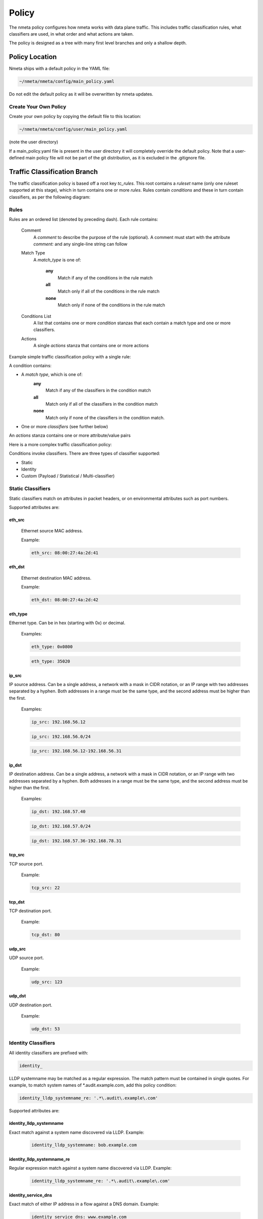 ######
Policy
######

The nmeta policy configures how nmeta works with data plane traffic.
This includes traffic classification rules, what classifiers are used,
in what order and what actions are taken.

The policy is designed as a tree with many first level branches and only
a shallow depth.

***************
Policy Location
***************

Nmeta ships with a default policy in the YAML file:

.. code-block:: text

  ~/nmeta/nmeta/config/main_policy.yaml

Do not edit the default policy as it will be overwritten by nmeta
updates.

Create Your Own Policy
======================

Create your own policy by copying the default file to this location:

.. code-block:: text

  ~/nmeta/nmeta/config/user/main_policy.yaml

(note the user directory)

If a main_policy.yaml file is present in the user directory it will completely
override the default policy. Note that a user-defined main policy file will
not be part of the git distribution, as it is excluded in the .gitignore file.

*****************************
Traffic Classification Branch
*****************************

The traffic classification policy is based off a root key *tc_rules*.
This root contains a *ruleset* name (only one ruleset supported at this
stage), which in turn contains one or more *rules*. Rules contain *conditions*
and these in turn contain classifiers, as per the following diagram:

.. image:: images/policy_hierarchy.png

Rules
=====

Rules are an ordered list (denoted by preceding dash). Each rule contains:

  Comment
    A *comment* to describe the purpose of the rule (optional). A
    comment must start with the attribute *comment:* and any single-line string
    can follow

  Match Type
    A *match_type* is one of:

      **any**
        Match if any of the conditions in the rule match

      **all**
        Match only if all of the conditions in the rule match

      **none**
        Match only if none of the conditions in the rule match

  Conditions List
    A list that contains one or more
    *condition* stanzas that each contain a match type and one or more
    classifiers.

  Actions
    A single *actions* stanza that contains one or more actions

Example simple traffic classification policy with a single rule:

.. image:: images/simple_tc_policy.png

A condition contains:

- A *match type*, which is one of:
    **any**
      Match if any of the classifiers in the condition match

    **all**
      Match only if all of the classifiers in the condition match

    **none**
      Match only if none of the classifiers in the condition match.

- One or more *classifiers* (see further below)

An *actions* stanza contains one or more attribute/value pairs

Here is a more complex traffic classification policy:

.. image:: images/complex_tc_policy.png

Conditions invoke classifiers. There are three types of classifier supported:

- Static
- Identity
- Custom (Payload / Statistical / Multi-classifier)

Static Classifiers
==================

Static classifiers match on attributes in packet headers, or on environmental
attributes such as port numbers.

Supported attributes are:

eth_src
-------

  Ethernet source MAC address.

  Example:

  .. code-block:: text

    eth_src: 08:00:27:4a:2d:41

eth_dst
-------

  Ethernet destination MAC address.

  Example:

  .. code-block:: text

    eth_dst: 08:00:27:4a:2d:42

eth_type
--------

Ethernet type. Can be in hex (starting with 0x) or decimal.

  Examples:

  .. code-block:: text

    eth_type: 0x0800

  .. code-block:: text

    eth_type: 35020

ip_src
------

IP source address. Can be a single address, a network with a mask in
CIDR notation, or an IP range with two addresses separated by a hyphen.
Both addresses in a range must be the same type, and the second
address must be higher than the first.

  Examples:

  .. code-block:: text

    ip_src: 192.168.56.12

  .. code-block:: text

    ip_src: 192.168.56.0/24

  .. code-block:: text

    ip_src: 192.168.56.12-192.168.56.31

ip_dst
------

IP destination address. Can be a single address, a network with a
mask in CIDR notation, or an IP range with two addresses separated by a
hyphen. Both addresses in a range must be the same type, and the second
address must be higher than the first.

  Examples:

  .. code-block:: text

    ip_dst: 192.168.57.40

  .. code-block:: text

    ip_dst: 192.168.57.0/24

  .. code-block:: text

    ip_dst: 192.168.57.36-192.168.78.31

tcp_src
-------

TCP source port.

  Example:

  .. code-block:: text

    tcp_src: 22

tcp_dst
-------

TCP destination port.

  Example:

  .. code-block:: text

    tcp_dst: 80

udp_src
-------

UDP source port.

  Example:

  .. code-block:: text

    udp_src: 123

udp_dst
-------

UDP destination port.

  Example:

  .. code-block:: text

    udp_dst: 53

Identity Classifiers
====================

All identity classifiers are prefixed with:

.. code-block:: text

  identity_

LLDP systemname may be matched as a regular expression.
The match pattern must be contained in single
quotes. For example, to match system names of \*.audit.example.com, add this
policy condition:

.. code-block:: text

  identity_lldp_systemname_re: '.*\.audit\.example\.com'

Supported attributes are:

identity_lldp_systemname
------------------------

Exact match against a system name discovered
via LLDP. Example:

  .. code-block:: text

    identity_lldp_systemname: bob.example.com

identity_lldp_systemname_re
---------------------------

Regular expression match against a system name
discovered via LLDP. Example:

  .. code-block:: text

    identity_lldp_systemname_re: '.*\.audit\.example\.com'

identity_service_dns
--------------------

Exact match of either IP address in a flow against a
DNS domain. Example:

  .. code-block:: text

    identity_service_dns: www.example.com

identity_service_dns_re
-----------------------

Regular expression match of either IP address in
a flow against a DNS domain. Example:

  .. code-block:: text

    identity_service_dns_re: '.*\.example\.com'

Custom Classifiers
==================

Nmeta supports the creation of custom classifiers.

All custom classifiers have the attribute:

.. code-block:: text

  custom

The value determines the custom .py file to load from the nmeta/classifiers
directory

For example, the following condition loads a custom classifier file :code:`~/nmeta/nmeta/classifiers/statistical_qos_bandwidth_1.py`:

.. code-block:: text

  custom: statistical_qos_bandwidth_1

Actions
=======

Actions are specific to a rule, and define what nmeta should do when the rule is matched.
Multiple actions can be defined on a rule.

Supported attributes are:

drop
----

Drop the packet

  No flow modification or packet-out will occur. The packet will however
  appear in metadata and does add load to the controller.

  Values can be:

  - at_controller
  - at_controller_and_switch

  Example:

  .. code-block:: text

    drop: at_controller_and_switch

  A drop action with 'at_controller_and_switch' value will install a flow entry
  with no actions (which implicitly drops) onto the switch that sent the
  matching packet to the controller. Be aware that nmeta will generate a
  fine-grained match for this drop rule that may not align with what is
  specified in the policy. It builds the rule based on the classified packet
  and will do a match on IPs & TCP or UDP destination port for TCP or UDP or
  IPs for other IP traffic. It will not apply a rule for non-IP traffic.

qos_treatment
-------------

Specify QoS treatment for flow.

  Values can be:

  - default_priority
  - constrained_bw
  - high_priority
  - low_priority
  - classifier_return

  Example:

  .. code-block:: text

    qos_treatment: classifier_return

set_desc
--------

Set description for the flow. This is a convenience for humans.

  Example:

  .. code-block:: text

    set_desc: "This is a flow type description"

********************
QoS Treatment Branch
********************

Quality of Service (QoS) treatment parameters are configured in main policy
under the qos_treatment root directive. They map qos action values to
queue numbers. Example:

.. code-block:: YAML

  qos_treatment:
    # Control Quality of Service (QoS) treatment mapping of
    #  names to output queue numbers:
    default_priority: 0
    constrained_bw: 1
    high_priority: 2
    low_priority: 3

The QoS queue numbers are arbitrary and are used to map packets and flows
to queues that have been configured on the switch (separate to nmeta).

****************
Port Sets Branch
****************

Port Sets are used to abstract a set of switches/ports so that they
can be referenced elsewhere in the policy. Port Sets are located under the
root key *port_sets*.

Example:

.. code-block:: YAML

    port_sets:
        # Port Sets control what data plane ports policies and
        #  features are applied on. Names must be unique.
        port_set_list:
            - name: port_set_location_internal
                port_list:
                - name: VirtualSwitch1-internal
                    DPID: 8796748549206
                    ports: 1-3,5,66
                    vlan_id: 0
                - name: VirtualSwitch2-internal
                    DPID: 255
                    ports: 3,5
                    vlan_id: 0

In this example, the port set *port_set_location_internal* refers to
specific ports on the switches with DPIDs of 8796748549206 and 255.

****************
Locations Branch
****************

Locations are a policy-defined aspect of an identity that are
based on the source or destination DPID/port, which is looked up
against a list that links location names to port sets.

Locations are located under the root key *locations*.

A default location must be defined.

Example:

.. code-block:: YAML

    locations:
        # Locations are logical groupings of ports. Takes first match.
        locations_list:
            - name: internal
              port_set_list:
                - port_set: port_set_location_internal
            - name: external
              port_set_list:
                - port_set: port_set_location_external
        default_match: unknown
